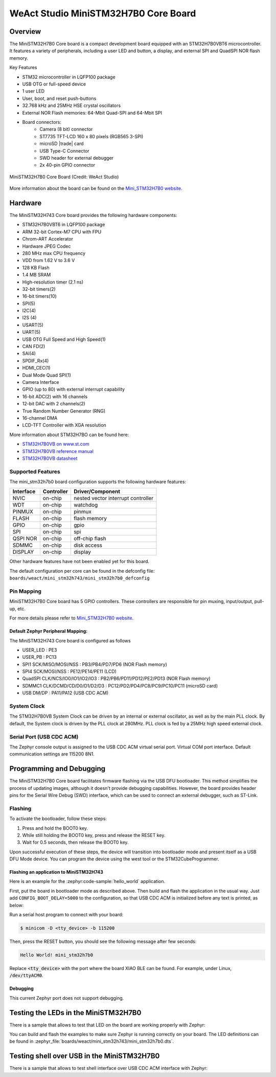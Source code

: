 .. _mini_stm32h7b0:

WeAct Studio MiniSTM32H7B0 Core Board
#####################################

Overview
********

The MiniSTM32H7B0 Core board is a compact development board equipped with
an STM32H7B0VBT6 microcontroller. It features a variety of peripherals,
including a user LED and button, a display, and external SPI and QuadSPI
NOR flash memory.

Key Features

- STM32 microcontroller in LQFP100 package
- USB OTG or full-speed device
- 1 user LED
- User, boot, and reset push-buttons
- 32.768 kHz and 25MHz HSE crystal oscillators
- External NOR Flash memories: 64-Mbit Quad-SPI and 64-Mbit SPI
- Board connectors:
   - Camera (8 bit) connector
   - ST7735 TFT-LCD 160 x 80 pixels (RGB565 3-SPI)
   - microSD |trade| card
   - USB Type-C Connector
   - SWD header for external debugger
   - 2x 40-pin GPIO connector

.. figure:: img/stm32h7xx.webp
      :align: center
      :alt: MiniSTM32H7B0 Core Board

      MiniSTM32H7B0 Core Board (Credit: WeAct Studio)

More information about the board can be found on the `Mini_STM32H7B0 website`_.

Hardware
********

The MiniSTM32H743 Core board provides the following hardware components:

- STM32H7B0VBT6 in LQFP100 package
- ARM 32-bit Cortex-M7 CPU with FPU
- Chrom-ART Accelerator
- Hardware JPEG Codec
- 280 MHz max CPU frequency
- VDD from 1.62 V to 3.6 V
- 128 KB Flash
- 1.4 MB SRAM
- High-resolution timer (2.1 ns)
- 32-bit timers(2)
- 16-bit timers(10)
- SPI(5)
- I2C(4)
- I2S (4)
- USART(5)
- UART(5)
- USB OTG Full Speed and High Speed(1)
- CAN FD(2)
- SAI(4)
- SPDIF_Rx(4)
- HDMI_CEC(1)
- Dual Mode Quad SPI(1)
- Camera Interface
- GPIO (up to 80) with external interrupt capability
- 16-bit ADC(2) with 16 channels
- 12-bit DAC with 2 channels(2)
- True Random Number Generator (RNG)
- 16-channel DMA
- LCD-TFT Controller with XGA resolution

More information about STM32H7BO can be found here:

- `STM32H7B0VB on www.st.com`_
- `STM32H7B0VB reference manual`_
- `STM32H7B0VB datasheet`_

Supported Features
==================

The mini_stm32h7b0 board configuration supports the following hardware features:

+-----------+------------+-------------------------------------+
| Interface | Controller | Driver/Component                    |
+===========+============+=====================================+
| NVIC      | on-chip    | nested vector interrupt controller  |
+-----------+------------+-------------------------------------+
| WDT       | on-chip    | watchdog                            |
+-----------+------------+-------------------------------------+
| PINMUX    | on-chip    | pinmux                              |
+-----------+------------+-------------------------------------+
| FLASH     | on-chip    | flash memory                        |
+-----------+------------+-------------------------------------+
| GPIO      | on-chip    | gpio                                |
+-----------+------------+-------------------------------------+
| SPI       | on-chip    | spi                                 |
+-----------+------------+-------------------------------------+
| QSPI NOR  | on-chip    | off-chip flash                      |
+-----------+------------+-------------------------------------+
| SDMMC     | on-chip    | disk access                         |
+-----------+------------+-------------------------------------+
| DISPLAY   | on-chip    | display                             |
+-----------+------------+-------------------------------------+

Other hardware features have not been enabled yet for this board.

The default configuration per core can be found in the defconfig file:
``boards/weact/mini_stm32h743/mini_stm32h7b0_defconfig``

Pin Mapping
===========

MiniSTM32H7B0 Core board has 5 GPIO controllers. These controllers are responsible for pin muxing,
input/output, pull-up, etc.

For more details please refer to `Mini_STM32H7B0 website`_.

Default Zephyr Peripheral Mapping:
----------------------------------

The MiniSTM32H743 Core board is configured as follows

- USER_LED : PE3
- USER_PB : PC13
- SPI1 SCK/MISO/MOSI/NSS : PB3/PB4/PD7/PD6 (NOR Flash memory)
- SPI4 SCK/MOSI/NSS : PE12/PE14/PE11 (LCD)
- QuadSPI CLK/NCS/IO0/IO1/IO2/IO3 : PB2/PB6/PD11/PD12/PE2/PD13 (NOR Flash memory)
- SDMMC1 CLK/DCMD/CD/D0/D1/D2/D3 : PC12/PD2/PD4/PC8/PC9/PC10/PC11 (microSD card)
- USB DM/DP : PA11/PA12 (USB CDC ACM)

System Clock
============

The STM32H7B0VB System Clock can be driven by an internal or external oscillator,
as well as by the main PLL clock. By default, the System clock is driven
by the PLL clock at 280MHz. PLL clock is fed by a 25MHz high speed external clock.

Serial Port (USB CDC ACM)
=========================

The Zephyr console output is assigned to the USB CDC ACM virtual serial port.
Virtual COM port interface. Default communication settings are 115200 8N1.

Programming and Debugging
*************************

The MiniSTM32H7B0 Core board facilitates firmware flashing via the USB DFU
bootloader. This method simplifies the process of updating images, although
it doesn't provide debugging capabilities. However, the board provides header
pins for the Serial Wire Debug (SWD) interface, which can be used to connect
an external debugger, such as ST-Link.

Flashing
========

To activate the bootloader, follow these steps:

1. Press and hold the BOOT0 key.
2. While still holding the BOOT0 key, press and release the RESET key.
3. Wait for 0.5 seconds, then release the BOOT0 key.

Upon successful execution of these steps, the device will transition into
bootloader mode and present itself as a USB DFU Mode device. You can program
the device using the west tool or the STM32CubeProgrammer.

Flashing an application to MiniSTM32H743
----------------------------------------

Here is an example for the :zephyr:code-sample:`hello_world` application.

First, put the board in bootloader mode as described above. Then build and flash
the application in the usual way. Just add ``CONFIG_BOOT_DELAY=5000`` to the
configuration, so that USB CDC ACM is initialized before any text is printed,
as below:

.. zephyr-app-commands::
   :zephyr-app: samples/hello_world
   :board: mini_stm32h7b0
   :goals: build flash
   :gen-args: -DCONFIG_BOOT_DELAY=5000

Run a serial host program to connect with your board:

.. code-block:: console

   $ minicom -D <tty_device> -b 115200

Then, press the RESET button, you should see the following message after few seconds:

.. code-block:: console

   Hello World! mini_stm32h7b0

Replace :code:`<tty_device>` with the port where the board XIAO BLE
can be found. For example, under Linux, :code:`/dev/ttyACM0`.

Debugging
---------

This current Zephyr port does not support debugging.

Testing the LEDs in the MiniSTM32H7B0
*************************************

There is a sample that allows to test that LED on the board are working
properly with Zephyr:

.. zephyr-app-commands::
   :zephyr-app: samples/basic/blinky
   :board: mini_stm32h7b0
   :goals: build flash
   :gen-args: -DCONFIG_BOOT_DELAY=5000

You can build and flash the examples to make sure Zephyr is running correctly on
your board. The LED definitions can be found in
:zephyr_file:`boards/weact/mini_stm32h743/mini_stm32h7b0.dts`.

Testing shell over USB in the MiniSTM32H7B0
*******************************************

There is a sample that allows to test shell interface over USB CDC ACM interface
with Zephyr:

.. zephyr-app-commands::
   :zephyr-app: samples/subsys/shell/shell_module
   :board: mini_stm32h7b0
   :goals: build flash
   :gen-args: -DCONFIG_BOOT_DELAY=5000

.. _Mini_STM32H7B0 website:
   https://github.com/WeActStudio/WeActStudio.MiniSTM32H7B0

.. _STM32H7B0VB on www.st.com:
   https://www.st.com/en/microcontrollers-microprocessors/stm32h7b0vb.html

.. _STM32H7B0VB reference manual:
   https://www.st.com/resource/en/reference_manual/rm0455-stm32h7a37b3-and-stm32h7b0-value-line-advanced-armbased-32bit-mcus-stmicroelectronics.pdf

.. _STM32H7B0VB datasheet:
   https://www.st.com/resource/en/datasheet/stm32h7b0vb.pdf
